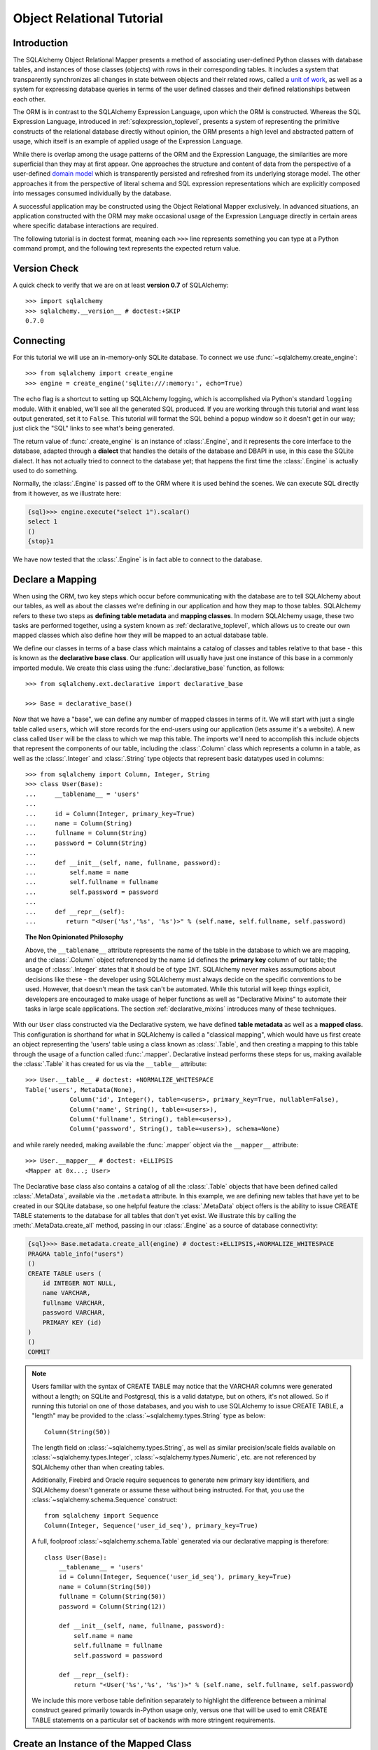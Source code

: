 .. _ormtutorial_toplevel:

==========================
Object Relational Tutorial
==========================

Introduction
============

The SQLAlchemy Object Relational Mapper presents a method of associating
user-defined Python classes with database tables, and instances of those
classes (objects) with rows in their corresponding tables. It includes a
system that transparently synchronizes all changes in state between objects
and their related rows, called a `unit of work
<http://martinfowler.com/eaaCatalog/unitOfWork.html>`_, as well as a system
for expressing database queries in terms of the user defined classes and their
defined relationships between each other.

The ORM is in contrast to the SQLAlchemy Expression Language, upon which the
ORM is constructed. Whereas the SQL Expression Language, introduced in
:ref:`sqlexpression_toplevel`, presents a system of representing the primitive
constructs of the relational database directly without opinion, the ORM
presents a high level and abstracted pattern of usage, which itself is an
example of applied usage of the Expression Language.

While there is overlap among the usage patterns of the ORM and the Expression
Language, the similarities are more superficial than they may at first appear.
One approaches the structure and content of data from the perspective of a
user-defined `domain model
<http://en.wikipedia.org/wiki/Domain_model>`_ which is transparently
persisted and refreshed from its underlying storage model. The other
approaches it from the perspective of literal schema and SQL expression
representations which are explicitly composed into messages consumed
individually by the database.

A successful application may be constructed using the Object Relational Mapper
exclusively. In advanced situations, an application constructed with the ORM
may make occasional usage of the Expression Language directly in certain areas
where specific database interactions are required.

The following tutorial is in doctest format, meaning each ``>>>`` line
represents something you can type at a Python command prompt, and the
following text represents the expected return value.

Version Check
=============

A quick check to verify that we are on at least **version 0.7** of SQLAlchemy::

    >>> import sqlalchemy
    >>> sqlalchemy.__version__ # doctest:+SKIP
    0.7.0

Connecting
==========

For this tutorial we will use an in-memory-only SQLite database. To connect we
use :func:`~sqlalchemy.create_engine`::

    >>> from sqlalchemy import create_engine
    >>> engine = create_engine('sqlite:///:memory:', echo=True)

The ``echo`` flag is a shortcut to setting up SQLAlchemy logging, which is
accomplished via Python's standard ``logging`` module. With it enabled, we'll
see all the generated SQL produced. If you are working through this tutorial
and want less output generated, set it to ``False``. This tutorial will format
the SQL behind a popup window so it doesn't get in our way; just click the
"SQL" links to see what's being generated.

The return value of :func:`.create_engine` is an instance of :class:`.Engine`, and it represents
the core interface to the database, adapted through a **dialect** that handles the details
of the database and DBAPI in use, in this case the SQLite dialect.   It has not
actually tried to connect to the database yet; that happens the first time the :class:`.Engine`
is actually used to do something.  

Normally, the :class:`.Engine` is passed off to the ORM where it is used behind the scenes.
We can execute SQL directly from it however, as we illustrate here:

.. sourcecode:: python+sql

    {sql}>>> engine.execute("select 1").scalar()
    select 1
    ()
    {stop}1

We have now tested that the :class:`.Engine` is in fact able to connect to the database.

Declare a Mapping
=================

When using the ORM, two key steps which occur before communicating with the
database are to tell SQLAlchemy about our tables, as well as about the classes
we're defining in our application and how they map to those tables. SQLAlchemy
refers to these two steps as **defining table metadata** and **mapping
classes**. In modern SQLAlchemy usage, these two tasks are performed together,
using a system known as :ref:`declarative_toplevel`, which allows us to create our own
mapped classes which also define how they will be mapped to an actual database
table.

We define our classes in terms of a base class which maintains a catalog of classes and
tables relative to that base - this is known as the **declarative base class**.  Our
application will usually have just one instance of this base in a commonly
imported module.   We create this class using the :func:`.declarative_base`
function, as follows::

    >>> from sqlalchemy.ext.declarative import declarative_base

    >>> Base = declarative_base()

Now that we have a "base", we can define any number of mapped classes in terms
of it.  We will start with just a single table called ``users``, which will store
records for the end-users using our application (lets assume it's a website).
A new class called ``User`` will be the class to which we map this table.  The 
imports we'll need to accomplish this include objects that represent the components
of our table, including the :class:`.Column` class which represents a column
in a table, as well as the :class:`.Integer` and :class:`.String` type objects that 
represent basic datatypes used in columns::

    >>> from sqlalchemy import Column, Integer, String
    >>> class User(Base):
    ...     __tablename__ = 'users'
    ...
    ...     id = Column(Integer, primary_key=True)
    ...     name = Column(String)
    ...     fullname = Column(String)
    ...     password = Column(String)
    ...
    ...     def __init__(self, name, fullname, password):
    ...         self.name = name
    ...         self.fullname = fullname
    ...         self.password = password
    ...
    ...     def __repr__(self):
    ...        return "<User('%s','%s', '%s')>" % (self.name, self.fullname, self.password)

.. topic:: The Non Opinionated Philosophy

    Above, the ``__tablename__`` attribute represents the name of the table in the
    database to which we are mapping, and the :class:`.Column` object referenced by the
    name ``id`` defines the **primary key** column of our table; the usage of :class:`.Integer`
    states that it should be of type ``INT``.   SQLAlchemy never makes
    assumptions about decisions like these - the developer using SQLAlchemy must
    always decide on the specific conventions to be used.   However, that doesn't mean the
    task can't be automated.  While this tutorial will keep things explicit, developers are
    encouraged to make usage of helper functions as well as "Declarative Mixins" to
    automate their tasks in large scale applications.  The section :ref:`declarative_mixins`
    introduces many of these techniques.

With our ``User`` class constructed via the Declarative system, we have defined **table metadata** as well as a
**mapped class**.   This configuration is shorthand for what in SQLAlchemy is 
called a "classical mapping",
which would have us first create an object representing the 'users' table using a class known as
:class:`.Table`, and then creating a mapping to this table through the usage of a function called
:func:`.mapper`.  Declarative instead performs these steps for us, making available the
:class:`.Table` it has created for us via the ``__table__`` attribute::

    >>> User.__table__ # doctest: +NORMALIZE_WHITESPACE
    Table('users', MetaData(None),
                Column('id', Integer(), table=<users>, primary_key=True, nullable=False), 
                Column('name', String(), table=<users>), 
                Column('fullname', String(), table=<users>), 
                Column('password', String(), table=<users>), schema=None)

and while rarely needed, making available the :func:`.mapper` object via the ``__mapper__`` attribute::

    >>> User.__mapper__ # doctest: +ELLIPSIS
    <Mapper at 0x...; User>

The Declarative base class also contains a catalog of all the :class:`.Table` objects
that have been defined called :class:`.MetaData`, available via the ``.metadata``
attribute.  In this example, we are defining
new tables that have yet to be created in our SQLite database, so one helpful feature
the :class:`.MetaData` object offers is the ability to issue CREATE TABLE statements
to the database for all tables that don't yet exist.   We illustrate this
by calling the :meth:`.MetaData.create_all` method, passing in our :class:`.Engine`
as a source of database connectivity:

.. sourcecode:: python+sql

    {sql}>>> Base.metadata.create_all(engine) # doctest:+ELLIPSIS,+NORMALIZE_WHITESPACE
    PRAGMA table_info("users")
    ()
    CREATE TABLE users (
        id INTEGER NOT NULL,
        name VARCHAR,
        fullname VARCHAR,
        password VARCHAR,
        PRIMARY KEY (id)
    )
    ()
    COMMIT

.. note:: Users familiar with the syntax of CREATE TABLE may notice that the
    VARCHAR columns were generated without a length; on SQLite and Postgresql,
    this is a valid datatype, but on others, it's not allowed. So if running
    this tutorial on one of those databases, and you wish to use SQLAlchemy to
    issue CREATE TABLE, a "length" may be provided to the :class:`~sqlalchemy.types.String` type as
    below::

        Column(String(50))

    The length field on :class:`~sqlalchemy.types.String`, as well as similar precision/scale fields
    available on :class:`~sqlalchemy.types.Integer`, :class:`~sqlalchemy.types.Numeric`, etc. are not referenced by
    SQLAlchemy other than when creating tables.

    Additionally, Firebird and Oracle require sequences to generate new
    primary key identifiers, and SQLAlchemy doesn't generate or assume these
    without being instructed. For that, you use the :class:`~sqlalchemy.schema.Sequence` construct::

        from sqlalchemy import Sequence
        Column(Integer, Sequence('user_id_seq'), primary_key=True)

    A full, foolproof :class:`~sqlalchemy.schema.Table` generated via our declarative 
    mapping is therefore::

        class User(Base):
            __tablename__ = 'users'
            id = Column(Integer, Sequence('user_id_seq'), primary_key=True)
            name = Column(String(50))
            fullname = Column(String(50))
            password = Column(String(12))

            def __init__(self, name, fullname, password):
                self.name = name
                self.fullname = fullname
                self.password = password

            def __repr__(self):
                return "<User('%s','%s', '%s')>" % (self.name, self.fullname, self.password)

    We include this more verbose table definition separately
    to highlight the difference between a minimal construct geared primarily
    towards in-Python usage only, versus one that will be used to emit CREATE
    TABLE statements on a particular set of backends with more stringent
    requirements.

Create an Instance of the Mapped Class
======================================

With our fully specified ``User`` class and associated table metadata,
let's now create and inspect a ``User`` object::

    >>> ed_user = User('ed', 'Ed Jones', 'edspassword')
    >>> ed_user.name
    'ed'
    >>> ed_user.password
    'edspassword'
    >>> str(ed_user.id)
    'None'

The ``id`` attribute, which while not defined by our ``__init__()`` method,
exists with a value of ``None`` on our ``User`` instance due to the ``id`` 
column we declared in our mapping.  By
default, the ORM creates class attributes for all columns present
in the table being mapped.   These class attributes exist as
`Python descriptors <http://docs.python.org/howto/descriptor.html>`_, and 
define **instrumentation** for the mapped class. The
functionality of this instrumentation is very rich and includes the ability to
track modifications and automatically load new data from the database when
needed.

Since we have not yet told SQLAlchemy to persist ``Ed Jones`` within the
database, its id is ``None``. When we persist the object later, this attribute
will be populated with a newly generated value.

Creating a Session
==================

We're now ready to start talking to the database. The ORM's "handle" to the
database is the :class:`~sqlalchemy.orm.session.Session`. When we first set up
the application, at the same level as our :func:`~sqlalchemy.create_engine`
statement, we define a :class:`~sqlalchemy.orm.session.Session` class which
will serve as a factory for new :class:`~sqlalchemy.orm.session.Session`
objects::

    >>> from sqlalchemy.orm import sessionmaker
    >>> Session = sessionmaker(bind=engine)

In the case where your application does not yet have an
:class:`~sqlalchemy.engine.base.Engine` when you define your module-level
objects, just set it up like this::

    >>> Session = sessionmaker()

Later, when you create your engine with :func:`~sqlalchemy.create_engine`,
connect it to the :class:`~sqlalchemy.orm.session.Session` using
:meth:`~.sessionmaker.configure`::

    >>> Session.configure(bind=engine)  # once engine is available

This custom-made :class:`~sqlalchemy.orm.session.Session` class will create
new :class:`~sqlalchemy.orm.session.Session` objects which are bound to our
database. Other transactional characteristics may be defined when calling
:func:`~.sessionmaker` as well; these are described in a later
chapter. Then, whenever you need to have a conversation with the database, you
instantiate a :class:`~sqlalchemy.orm.session.Session`::

    >>> session = Session()

The above :class:`~sqlalchemy.orm.session.Session` is associated with our
SQLite-enabled :class:`.Engine`, but it hasn't opened any connections yet. When it's first
used, it retrieves a connection from a pool of connections maintained by the
:class:`.Engine`, and holds onto it until we commit all changes and/or close the
session object.

Adding new Objects
==================

To persist our ``User`` object, we :meth:`~.Session.add` it to our :class:`~sqlalchemy.orm.session.Session`::

    >>> ed_user = User('ed', 'Ed Jones', 'edspassword')
    >>> session.add(ed_user)

At this point, we say that the instance is *pending*; no SQL has yet been issued
and the object is not yet represented by a row in the database.  The
:class:`~sqlalchemy.orm.session.Session` will issue the SQL to persist ``Ed
Jones`` as soon as is needed, using a process known as a **flush**. If we
query the database for ``Ed Jones``, all pending information will first be
flushed, and the query is issued immediately thereafter.

For example, below we create a new :class:`~sqlalchemy.orm.query.Query` object
which loads instances of ``User``. We "filter by" the ``name`` attribute of
``ed``, and indicate that we'd like only the first result in the full list of
rows. A ``User`` instance is returned which is equivalent to that which we've
added:

.. sourcecode:: python+sql

    {sql}>>> our_user = session.query(User).filter_by(name='ed').first() # doctest:+ELLIPSIS,+NORMALIZE_WHITESPACE
    BEGIN (implicit)
    INSERT INTO users (name, fullname, password) VALUES (?, ?, ?)
    ('ed', 'Ed Jones', 'edspassword')
    SELECT users.id AS users_id, users.name AS users_name, users.fullname AS users_fullname, users.password AS users_password
    FROM users
    WHERE users.name = ?
     LIMIT ? OFFSET ?
    ('ed', 1, 0)
    {stop}>>> our_user
    <User('ed','Ed Jones', 'edspassword')>

In fact, the :class:`~sqlalchemy.orm.session.Session` has identified that the
row returned is the **same** row as one already represented within its
internal map of objects, so we actually got back the identical instance as
that which we just added::

    >>> ed_user is our_user
    True

The ORM concept at work here is known as an **identity map** and ensures that
all operations upon a particular row within a
:class:`~sqlalchemy.orm.session.Session` operate upon the same set of data.
Once an object with a particular primary key is present in the
:class:`~sqlalchemy.orm.session.Session`, all SQL queries on that
:class:`~sqlalchemy.orm.session.Session` will always return the same Python
object for that particular primary key; it also will raise an error if an
attempt is made to place a second, already-persisted object with the same
primary key within the session.

We can add more ``User`` objects at once using
:func:`~sqlalchemy.orm.session.Session.add_all`:

.. sourcecode:: python+sql

    >>> session.add_all([
    ...     User('wendy', 'Wendy Williams', 'foobar'),
    ...     User('mary', 'Mary Contrary', 'xxg527'),
    ...     User('fred', 'Fred Flinstone', 'blah')])

Also, Ed has already decided his password isn't too secure, so lets change it:

.. sourcecode:: python+sql

    >>> ed_user.password = 'f8s7ccs'

The :class:`~sqlalchemy.orm.session.Session` is paying attention.  It knows, for example, that ``Ed Jones`` has been modified:

.. sourcecode:: python+sql

    >>> session.dirty
    IdentitySet([<User('ed','Ed Jones', 'f8s7ccs')>])

and that three new ``User`` objects are pending:

.. sourcecode:: python+sql

    >>> session.new  # doctest: +SKIP
    IdentitySet([<User('wendy','Wendy Williams', 'foobar')>,
    <User('mary','Mary Contrary', 'xxg527')>,
    <User('fred','Fred Flinstone', 'blah')>])

We tell the :class:`~sqlalchemy.orm.session.Session` that we'd like to issue
all remaining changes to the database and commit the transaction, which has
been in progress throughout. We do this via :meth:`~.Session.commit`:

.. sourcecode:: python+sql

    {sql}>>> session.commit()
    UPDATE users SET password=? WHERE users.id = ?
    ('f8s7ccs', 1)
    INSERT INTO users (name, fullname, password) VALUES (?, ?, ?)
    ('wendy', 'Wendy Williams', 'foobar')
    INSERT INTO users (name, fullname, password) VALUES (?, ?, ?)
    ('mary', 'Mary Contrary', 'xxg527')
    INSERT INTO users (name, fullname, password) VALUES (?, ?, ?)
    ('fred', 'Fred Flinstone', 'blah')
    COMMIT

:meth:`~.Session.commit` flushes whatever remaining changes remain to the
database, and commits the transaction. The connection resources referenced by
the session are now returned to the connection pool. Subsequent operations
with this session will occur in a **new** transaction, which will again
re-acquire connection resources when first needed.

If we look at Ed's ``id`` attribute, which earlier was ``None``, it now has a value:

.. sourcecode:: python+sql

    {sql}>>> ed_user.id # doctest: +NORMALIZE_WHITESPACE
    BEGIN (implicit)
    SELECT users.id AS users_id, users.name AS users_name, users.fullname AS users_fullname, users.password AS users_password
    FROM users
    WHERE users.id = ?
    (1,)
    {stop}1

After the :class:`~sqlalchemy.orm.session.Session` inserts new rows in the
database, all newly generated identifiers and database-generated defaults
become available on the instance, either immediately or via
load-on-first-access. In this case, the entire row was re-loaded on access
because a new transaction was begun after we issued :meth:`~.Session.commit`. SQLAlchemy
by default refreshes data from a previous transaction the first time it's
accessed within a new transaction, so that the most recent state is available.
The level of reloading is configurable as is described in the chapter on
Sessions.

Rolling Back
============
Since the :class:`~sqlalchemy.orm.session.Session` works within a transaction,
we can roll back changes made too. Let's make two changes that we'll revert;
``ed_user``'s user name gets set to ``Edwardo``:

.. sourcecode:: python+sql

    >>> ed_user.name = 'Edwardo'

and we'll add another erroneous user, ``fake_user``:

.. sourcecode:: python+sql

    >>> fake_user = User('fakeuser', 'Invalid', '12345')
    >>> session.add(fake_user)

Querying the session, we can see that they're flushed into the current transaction:

.. sourcecode:: python+sql

    {sql}>>> session.query(User).filter(User.name.in_(['Edwardo', 'fakeuser'])).all() #doctest: +NORMALIZE_WHITESPACE
    UPDATE users SET name=? WHERE users.id = ?
    ('Edwardo', 1)
    INSERT INTO users (name, fullname, password) VALUES (?, ?, ?)
    ('fakeuser', 'Invalid', '12345')
    SELECT users.id AS users_id, users.name AS users_name, users.fullname AS users_fullname, users.password AS users_password
    FROM users
    WHERE users.name IN (?, ?)
    ('Edwardo', 'fakeuser')
    {stop}[<User('Edwardo','Ed Jones', 'f8s7ccs')>, <User('fakeuser','Invalid', '12345')>]

Rolling back, we can see that ``ed_user``'s name is back to ``ed``, and ``fake_user`` has been kicked out of the session:

.. sourcecode:: python+sql

    {sql}>>> session.rollback()
    ROLLBACK
    {stop}

    {sql}>>> ed_user.name #doctest: +NORMALIZE_WHITESPACE
    BEGIN (implicit)
    SELECT users.id AS users_id, users.name AS users_name, users.fullname AS users_fullname, users.password AS users_password
    FROM users
    WHERE users.id = ?
    (1,)
    {stop}u'ed'
    >>> fake_user in session
    False

issuing a SELECT illustrates the changes made to the database:

.. sourcecode:: python+sql

    {sql}>>> session.query(User).filter(User.name.in_(['ed', 'fakeuser'])).all() #doctest: +NORMALIZE_WHITESPACE
    SELECT users.id AS users_id, users.name AS users_name, users.fullname AS users_fullname, users.password AS users_password
    FROM users
    WHERE users.name IN (?, ?)
    ('ed', 'fakeuser')
    {stop}[<User('ed','Ed Jones', 'f8s7ccs')>]

.. _ormtutorial_querying:

Querying
========

A :class:`~sqlalchemy.orm.query.Query` is created using the
:class:`~sqlalchemy.orm.session.Session.query()` function on
:class:`~sqlalchemy.orm.session.Session`. This function takes a variable
number of arguments, which can be any combination of classes and
class-instrumented descriptors. Below, we indicate a
:class:`~sqlalchemy.orm.query.Query` which loads ``User`` instances. When
evaluated in an iterative context, the list of ``User`` objects present is
returned:

.. sourcecode:: python+sql

    {sql}>>> for instance in session.query(User).order_by(User.id): # doctest: +NORMALIZE_WHITESPACE
    ...     print instance.name, instance.fullname
    SELECT users.id AS users_id, users.name AS users_name,
    users.fullname AS users_fullname, users.password AS users_password
    FROM users ORDER BY users.id
    ()
    {stop}ed Ed Jones
    wendy Wendy Williams
    mary Mary Contrary
    fred Fred Flinstone

The :class:`~sqlalchemy.orm.query.Query` also accepts ORM-instrumented
descriptors as arguments. Any time multiple class entities or column-based
entities are expressed as arguments to the
:class:`~sqlalchemy.orm.session.Session.query()` function, the return result
is expressed as tuples:

.. sourcecode:: python+sql

    {sql}>>> for name, fullname in session.query(User.name, User.fullname): # doctest: +NORMALIZE_WHITESPACE
    ...     print name, fullname
    SELECT users.name AS users_name, users.fullname AS users_fullname
    FROM users
    ()
    {stop}ed Ed Jones
    wendy Wendy Williams
    mary Mary Contrary
    fred Fred Flinstone

The tuples returned by :class:`~sqlalchemy.orm.query.Query` are *named*
tuples, and can be treated much like an ordinary Python object. The names are
the same as the attribute's name for an attribute, and the class name for a
class:

.. sourcecode:: python+sql

    {sql}>>> for row in session.query(User, User.name).all(): #doctest: +NORMALIZE_WHITESPACE
    ...    print row.User, row.name
    SELECT users.id AS users_id, users.name AS users_name, users.fullname AS users_fullname, users.password AS users_password
    FROM users
    ()
    {stop}<User('ed','Ed Jones', 'f8s7ccs')> ed
    <User('wendy','Wendy Williams', 'foobar')> wendy
    <User('mary','Mary Contrary', 'xxg527')> mary
    <User('fred','Fred Flinstone', 'blah')> fred

You can control the names using the :meth:`~._CompareMixin.label` construct for
scalar attributes and :class:`~.orm.aliased` for class constructs:

.. sourcecode:: python+sql

    >>> from sqlalchemy.orm import aliased
    >>> user_alias = aliased(User, name='user_alias')
    {sql}>>> for row in session.query(user_alias, user_alias.name.label('name_label')).all(): #doctest: +NORMALIZE_WHITESPACE
    ...    print row.user_alias, row.name_label
    SELECT user_alias.id AS user_alias_id, 
            user_alias.name AS user_alias_name, 
            user_alias.fullname AS user_alias_fullname, 
            user_alias.password AS user_alias_password, 
            user_alias.name AS name_label
    FROM users AS user_alias
    (){stop}
    <User('ed','Ed Jones', 'f8s7ccs')> ed
    <User('wendy','Wendy Williams', 'foobar')> wendy
    <User('mary','Mary Contrary', 'xxg527')> mary
    <User('fred','Fred Flinstone', 'blah')> fred

Basic operations with :class:`~sqlalchemy.orm.query.Query` include issuing
LIMIT and OFFSET, most conveniently using Python array slices and typically in
conjunction with ORDER BY:

.. sourcecode:: python+sql

    {sql}>>> for u in session.query(User).order_by(User.id)[1:3]: #doctest: +NORMALIZE_WHITESPACE
    ...    print u
    SELECT users.id AS users_id, users.name AS users_name, users.fullname AS users_fullname, users.password AS users_password
    FROM users ORDER BY users.id
    LIMIT ? OFFSET ?
    (2, 1){stop}
    <User('wendy','Wendy Williams', 'foobar')>
    <User('mary','Mary Contrary', 'xxg527')>

and filtering results, which is accomplished either with
:func:`~sqlalchemy.orm.query.Query.filter_by`, which uses keyword arguments:

.. sourcecode:: python+sql

    {sql}>>> for name, in session.query(User.name).filter_by(fullname='Ed Jones'): # doctest: +NORMALIZE_WHITESPACE
    ...    print name
    SELECT users.name AS users_name FROM users
    WHERE users.fullname = ?
    ('Ed Jones',)
    {stop}ed

...or :func:`~sqlalchemy.orm.query.Query.filter`, which uses more flexible SQL
expression language constructs. These allow you to use regular Python
operators with the class-level attributes on your mapped class:

.. sourcecode:: python+sql

    {sql}>>> for name, in session.query(User.name).filter(User.fullname=='Ed Jones'): # doctest: +NORMALIZE_WHITESPACE
    ...    print name
    SELECT users.name AS users_name FROM users
    WHERE users.fullname = ?
    ('Ed Jones',)
    {stop}ed

The :class:`~sqlalchemy.orm.query.Query` object is fully *generative*, meaning
that most method calls return a new :class:`~sqlalchemy.orm.query.Query`
object upon which further criteria may be added. For example, to query for
users named "ed" with a full name of "Ed Jones", you can call
:func:`~sqlalchemy.orm.query.Query.filter` twice, which joins criteria using
``AND``:

.. sourcecode:: python+sql

    {sql}>>> for user in session.query(User).filter(User.name=='ed').filter(User.fullname=='Ed Jones'): # doctest: +NORMALIZE_WHITESPACE
    ...    print user
    SELECT users.id AS users_id, users.name AS users_name, users.fullname AS users_fullname, users.password AS users_password
    FROM users
    WHERE users.name = ? AND users.fullname = ?
    ('ed', 'Ed Jones')
    {stop}<User('ed','Ed Jones', 'f8s7ccs')>


Common Filter Operators
-----------------------

Here's a rundown of some of the most common operators used in :func:`~sqlalchemy.orm.query.Query.filter`:

* equals::

    query.filter(User.name == 'ed')

* not equals::

    query.filter(User.name != 'ed')

* LIKE::

    query.filter(User.name.like('%ed%'))

* IN::

    query.filter(User.name.in_(['ed', 'wendy', 'jack']))

    # works with query objects too:

    query.filter(User.name.in_(session.query(User.name).filter(User.name.like('%ed%'))))

* NOT IN::

    query.filter(~User.name.in_(['ed', 'wendy', 'jack']))

* IS NULL::

    filter(User.name == None)

* IS NOT NULL::

    filter(User.name != None)

* AND::

    from sqlalchemy import and_
    filter(and_(User.name == 'ed', User.fullname == 'Ed Jones'))

    # or call filter()/filter_by() multiple times
    filter(User.name == 'ed').filter(User.fullname == 'Ed Jones')

* OR::

    from sqlalchemy import or_
    filter(or_(User.name == 'ed', User.name == 'wendy'))

* match::

    query.filter(User.name.match('wendy'))

 The contents of the match parameter are database backend specific.

Returning Lists and Scalars
---------------------------

The :meth:`~sqlalchemy.orm.query.Query.all()`,
:meth:`~sqlalchemy.orm.query.Query.one()`, and
:meth:`~sqlalchemy.orm.query.Query.first()` methods of
:class:`~sqlalchemy.orm.query.Query` immediately issue SQL and return a
non-iterator value. :meth:`~sqlalchemy.orm.query.Query.all()` returns a list:

.. sourcecode:: python+sql

    >>> query = session.query(User).filter(User.name.like('%ed')).order_by(User.id)
    {sql}>>> query.all() #doctest: +NORMALIZE_WHITESPACE
    SELECT users.id AS users_id, users.name AS users_name, users.fullname AS users_fullname, users.password AS users_password
    FROM users
    WHERE users.name LIKE ? ORDER BY users.id
    ('%ed',)
    {stop}[<User('ed','Ed Jones', 'f8s7ccs')>, <User('fred','Fred Flinstone', 'blah')>]

:meth:`~sqlalchemy.orm.query.Query.first()` applies a limit of one and returns
the first result as a scalar:

.. sourcecode:: python+sql

    {sql}>>> query.first() #doctest: +NORMALIZE_WHITESPACE
    SELECT users.id AS users_id, users.name AS users_name, users.fullname AS users_fullname, users.password AS users_password
    FROM users
    WHERE users.name LIKE ? ORDER BY users.id
     LIMIT ? OFFSET ?
    ('%ed', 1, 0)
    {stop}<User('ed','Ed Jones', 'f8s7ccs')>

:meth:`~sqlalchemy.orm.query.Query.one()`, fully fetches all rows, and if not
exactly one object identity or composite row is present in the result, raises
an error:

.. sourcecode:: python+sql

    {sql}>>> from sqlalchemy.orm.exc import MultipleResultsFound
    >>> try: #doctest: +NORMALIZE_WHITESPACE
    ...     user = query.one()
    ... except MultipleResultsFound, e:
    ...     print e
    SELECT users.id AS users_id, users.name AS users_name, users.fullname AS users_fullname, users.password AS users_password
    FROM users
    WHERE users.name LIKE ? ORDER BY users.id
    ('%ed',)
    {stop}Multiple rows were found for one()

.. sourcecode:: python+sql

    {sql}>>> from sqlalchemy.orm.exc import NoResultFound
    >>> try: #doctest: +NORMALIZE_WHITESPACE
    ...     user = query.filter(User.id == 99).one()
    ... except NoResultFound, e:
    ...     print e
    SELECT users.id AS users_id, users.name AS users_name, users.fullname AS users_fullname, users.password AS users_password
    FROM users
    WHERE users.name LIKE ? AND users.id = ? ORDER BY users.id
    ('%ed', 99)
    {stop}No row was found for one()

Using Literal SQL
-----------------

Literal strings can be used flexibly with
:class:`~sqlalchemy.orm.query.Query`. Most methods accept strings in addition
to SQLAlchemy clause constructs. For example,
:meth:`~sqlalchemy.orm.query.Query.filter()` and
:meth:`~sqlalchemy.orm.query.Query.order_by()`:

.. sourcecode:: python+sql

    {sql}>>> for user in session.query(User).filter("id<224").order_by("id").all(): #doctest: +NORMALIZE_WHITESPACE
    ...     print user.name
    SELECT users.id AS users_id, users.name AS users_name, users.fullname AS users_fullname, users.password AS users_password
    FROM users
    WHERE id<224 ORDER BY id
    ()
    {stop}ed
    wendy
    mary
    fred

Bind parameters can be specified with string-based SQL, using a colon. To
specify the values, use the :meth:`~sqlalchemy.orm.query.Query.params()`
method:

.. sourcecode:: python+sql

    {sql}>>> session.query(User).filter("id<:value and name=:name").\
    ...     params(value=224, name='fred').order_by(User.id).one() # doctest: +NORMALIZE_WHITESPACE
    SELECT users.id AS users_id, users.name AS users_name, users.fullname AS users_fullname, users.password AS users_password
    FROM users
    WHERE id<? and name=? ORDER BY users.id
    (224, 'fred')
    {stop}<User('fred','Fred Flinstone', 'blah')>

To use an entirely string-based statement, using
:meth:`~sqlalchemy.orm.query.Query.from_statement()`; just ensure that the
columns clause of the statement contains the column names normally used by the
mapper (below illustrated using an asterisk):

.. sourcecode:: python+sql

    {sql}>>> session.query(User).from_statement(
    ...                     "SELECT * FROM users where name=:name").\
    ...                     params(name='ed').all()
    SELECT * FROM users where name=?
    ('ed',)
    {stop}[<User('ed','Ed Jones', 'f8s7ccs')>]

You can use :meth:`~sqlalchemy.orm.query.Query.from_statement()` to go
completely "raw", using string names to identify desired columns:

.. sourcecode:: python+sql

    {sql}>>> session.query("id", "name", "thenumber12").\
    ...         from_statement("SELECT id, name, 12 as "
    ...                 "thenumber12 FROM users where name=:name").\
    ...                 params(name='ed').all()
    SELECT id, name, 12 as thenumber12 FROM users where name=?
    ('ed',)
    {stop}[(1, u'ed', 12)]

Counting
--------

:class:`~sqlalchemy.orm.query.Query` includes a convenience method for
counting called :meth:`~sqlalchemy.orm.query.Query.count()`:

.. sourcecode:: python+sql

    {sql}>>> session.query(User).filter(User.name.like('%ed')).count() #doctest: +NORMALIZE_WHITESPACE
    SELECT count(*) AS count_1 
    FROM (SELECT users.id AS users_id, 
                    users.name AS users_name, 
                    users.fullname AS users_fullname, 
                    users.password AS users_password 
    FROM users 
    WHERE users.name LIKE ?) AS anon_1
    ('%ed',)
    {stop}2

The :meth:`~.Query.count()` method is used to determine
how many rows the SQL statement would return.   Looking
at the generated SQL above, SQLAlchemy always places whatever it is we are 
querying into a subquery, then counts the rows from that.   In some cases
this can be reduced to a simpler ``SELECT count(*) FROM table``, however
modern versions of SQLAlchemy don't try to guess when this is appropriate,
as the exact SQL can be emitted using more explicit means.

For situations where the "thing to be counted" needs
to be indicated specifically, we can specify the "count" function 
directly using the expression ``func.count()``, available from the
:attr:`~sqlalchemy.sql.expression.func` construct.  Below we
use it to return the count of each distinct user name:

.. sourcecode:: python+sql

    >>> from sqlalchemy import func
    {sql}>>> session.query(func.count(User.name), User.name).group_by(User.name).all()  #doctest: +NORMALIZE_WHITESPACE
    SELECT count(users.name) AS count_1, users.name AS users_name
    FROM users GROUP BY users.name
    ()
    {stop}[(1, u'ed'), (1, u'fred'), (1, u'mary'), (1, u'wendy')]

To achieve our simple ``SELECT count(*) FROM table``, we can apply it as:

.. sourcecode:: python+sql

    {sql}>>> session.query(func.count('*')).select_from(User).scalar()
    SELECT count(?) AS count_1 
    FROM users
    ('*',)
    {stop}4

The usage of :meth:`~.Query.select_from` can be removed if we express the count in terms
of the ``User`` primary key directly:

.. sourcecode:: python+sql

    {sql}>>> session.query(func.count(User.id)).scalar() #doctest: +NORMALIZE_WHITESPACE
    SELECT count(users.id) AS count_1
    FROM users
    ()
    {stop}4

Building a Relationship
=======================

Now let's consider a second table to be dealt with. Users in our system also
can store any number of email addresses associated with their username. This
implies a basic one to many association from the ``users_table`` to a new
table which stores email addresses, which we will call ``addresses``. Using
declarative, we define this table along with its mapped class, ``Address``:

.. sourcecode:: python+sql

    >>> from sqlalchemy import ForeignKey
    >>> from sqlalchemy.orm import relationship, backref
    >>> class Address(Base):
    ...     __tablename__ = 'addresses'
    ...     id = Column(Integer, primary_key=True)
    ...     email_address = Column(String, nullable=False)
    ...     user_id = Column(Integer, ForeignKey('users.id'))
    ...
    ...     user = relationship(User, backref=backref('addresses', order_by=id))
    ...
    ...     def __init__(self, email_address):
    ...         self.email_address = email_address
    ...
    ...     def __repr__(self):
    ...         return "<Address('%s')>" % self.email_address

The above class introduces a **foreign key** constraint which references the
``users`` table. This defines for SQLAlchemy the relationship between the two
tables at the database level. The relationship between the ``User`` and
``Address`` classes is defined separately using the
:func:`~sqlalchemy.orm.relationship()` function, which defines an attribute
``user`` to be placed on the ``Address`` class, as well as an ``addresses``
collection to be placed on the ``User`` class. Such a relationship is known as
a **bidirectional** relationship. Because of the placement of the foreign key,
from ``Address`` to ``User`` it is **many to one**, and from ``User`` to
``Address`` it is **one to many**. SQLAlchemy is automatically aware of
many-to-one/one-to-many based on foreign keys.

.. note:: The :func:`~sqlalchemy.orm.relationship()` function has historically
    been known as :func:`~sqlalchemy.orm.relation()` in the 0.5 series of
    SQLAlchemy and earlier.

The :func:`~sqlalchemy.orm.relationship()` function is extremely flexible, and
could just have easily been defined on the ``User`` class:

.. sourcecode:: python+sql

    class User(Base):
        # ....
        addresses = relationship(Address, order_by=Address.id, backref="user")

We are also free to not define a backref, and to define the
:func:`~sqlalchemy.orm.relationship()` only on one class and not the other. It
is also possible to define two separate :func:`~sqlalchemy.orm.relationship()`
constructs for either direction, which is generally safe for many-to-one and
one-to-many relationships, but not for many-to-many relationships.

When using the :mod:`~.sqlalchemy.ext.declarative` extension,
:func:`~sqlalchemy.orm.relationship()` gives us the option to use strings for
most arguments that concern the target class, in the case that the target
class has not yet been defined. This **only** works in conjunction with
:mod:`~.sqlalchemy.ext.declarative`:

.. sourcecode:: python+sql

    class User(Base):
        ....
        addresses = relationship("Address", order_by="Address.id", backref="user")

When :mod:`~.sqlalchemy.ext.declarative` is not in use, you typically define your
:func:`~sqlalchemy.orm.mapper()` well after the target classes and
:class:`~sqlalchemy.schema.Table` objects have been defined, so string
expressions are not needed.

We'll need to create the ``addresses`` table in the database, so we will issue
another CREATE from our metadata, which will skip over tables which have
already been created:

.. sourcecode:: python+sql

    {sql}>>> Base.metadata.create_all(engine) # doctest: +NORMALIZE_WHITESPACE
    PRAGMA table_info("users")
    ()
    PRAGMA table_info("addresses")
    ()
    CREATE TABLE addresses (
        id INTEGER NOT NULL,
        email_address VARCHAR NOT NULL,
        user_id INTEGER,
        PRIMARY KEY (id),
         FOREIGN KEY(user_id) REFERENCES users (id)
    )
    ()
    COMMIT

One extra step here is to make the ORM aware that the mapping for ``User``
has changed.  This is normally not necessary, except that we've already worked with 
instances of ``User`` - so here we call :func:`.configure_mappers` so that the 
``User.addresses`` attribute can be established::

    >>> from sqlalchemy.orm import configure_mappers
    >>> configure_mappers()

Working with Related Objects
=============================

Now when we create a ``User``, a blank ``addresses`` collection will be
present. Various collection types, such as sets and dictionaries, are possible
here (see :ref:`custom_collections` for details), but by
default, the collection is a Python list.

.. sourcecode:: python+sql

    >>> jack = User('jack', 'Jack Bean', 'gjffdd')
    >>> jack.addresses
    []

We are free to add ``Address`` objects on our ``User`` object. In this case we
just assign a full list directly:

.. sourcecode:: python+sql

    >>> jack.addresses = [Address(email_address='jack@google.com'), Address(email_address='j25@yahoo.com')]

When using a bidirectional relationship, elements added in one direction
automatically become visible in the other direction. This is the basic
behavior of the **backref** keyword, which maintains the relationship purely
in memory, without using any SQL:

.. sourcecode:: python+sql

    >>> jack.addresses[1]
    <Address('j25@yahoo.com')>

    >>> jack.addresses[1].user
    <User('jack','Jack Bean', 'gjffdd')>

Let's add and commit ``Jack Bean`` to the database. ``jack`` as well as the
two ``Address`` members in his ``addresses`` collection are both added to the
session at once, using a process known as **cascading**:

.. sourcecode:: python+sql

    >>> session.add(jack)
    {sql}>>> session.commit()
    INSERT INTO users (name, fullname, password) VALUES (?, ?, ?)
    ('jack', 'Jack Bean', 'gjffdd')
    INSERT INTO addresses (email_address, user_id) VALUES (?, ?)
    ('jack@google.com', 5)
    INSERT INTO addresses (email_address, user_id) VALUES (?, ?)
    ('j25@yahoo.com', 5)
    COMMIT

Querying for Jack, we get just Jack back.  No SQL is yet issued for Jack's addresses:

.. sourcecode:: python+sql

    {sql}>>> jack = session.query(User).\
    ... filter_by(name='jack').one() #doctest: +NORMALIZE_WHITESPACE
    BEGIN (implicit)
    SELECT users.id AS users_id, users.name AS users_name, 
    users.fullname AS users_fullname, users.password AS users_password
    FROM users
    WHERE users.name = ?
    ('jack',)

    {stop}>>> jack
    <User('jack','Jack Bean', 'gjffdd')>

Let's look at the ``addresses`` collection.  Watch the SQL:

.. sourcecode:: python+sql

    {sql}>>> jack.addresses #doctest: +NORMALIZE_WHITESPACE
    SELECT addresses.id AS addresses_id, addresses.email_address AS 
    addresses_email_address, addresses.user_id AS addresses_user_id
    FROM addresses
    WHERE ? = addresses.user_id ORDER BY addresses.id
    (5,)
    {stop}[<Address('jack@google.com')>, <Address('j25@yahoo.com')>]

When we accessed the ``addresses`` collection, SQL was suddenly issued. This
is an example of a **lazy loading relationship**. The ``addresses`` collection
is now loaded and behaves just like an ordinary list.

If you want to reduce the number of queries (dramatically, in many cases), we
can apply an **eager load** to the query operation, using the
:func:`~sqlalchemy.orm.joinedload` function. This function is a **query
option** that gives additional instructions to the query on how we would like
it to load, in this case we'd like to indicate that we'd like ``addresses`` to
load "eagerly". SQLAlchemy then constructs an outer join between the ``users``
and ``addresses`` tables, and loads them at once, populating the ``addresses``
collection on each ``User`` object if it's not already populated:

.. sourcecode:: python+sql

    >>> from sqlalchemy.orm import joinedload

    {sql}>>> jack = session.query(User).\
    ...                        options(joinedload('addresses')).\
    ...                        filter_by(name='jack').one() #doctest: +NORMALIZE_WHITESPACE
    SELECT users.id AS users_id, users.name AS users_name, users.fullname AS users_fullname,
    users.password AS users_password, addresses_1.id AS addresses_1_id, addresses_1.email_address
    AS addresses_1_email_address, addresses_1.user_id AS addresses_1_user_id
    FROM users LEFT OUTER JOIN addresses AS addresses_1 ON users.id = addresses_1.user_id
    WHERE users.name = ? ORDER BY addresses_1.id
    ('jack',)

    {stop}>>> jack
    <User('jack','Jack Bean', 'gjffdd')>

    >>> jack.addresses
    [<Address('jack@google.com')>, <Address('j25@yahoo.com')>]

See :ref:`loading_toplevel` for information on
:func:`~sqlalchemy.orm.joinedload` and its new brother,
:func:`~sqlalchemy.orm.subqueryload`. We'll also see another way to "eagerly"
load in the next section.

.. note:: The join created by :func:`.joinedload` is anonymously aliased such that
   it **does not affect the query results**.   An :meth:`.Query.order_by`
   or :meth:`.Query.filter` call **cannot** reference these aliased
   tables - so-called "user space" joins are constructed using 
   :meth:`.Query.join`.   The rationale for this is that :func:`.joinedload` is only
   applied in order to affect how related objects or collections are loaded
   as an optimizing detail - it can be added or removed with no impact
   on actual results.   See the section :ref:`zen_of_eager_loading` for 
   a detailed description of how this is used, including how to use a single 
   explicit JOIN for filtering/ordering and eager loading simultaneously.

.. _ormtutorial_joins:

Querying with Joins
====================

While :func:`~sqlalchemy.orm.joinedload` created an anonymous, non-accessible JOIN 
specifically to
populate a collection, we can also work explicitly with joins in many ways.
For example, to construct a simple inner join between ``User`` and
``Address``, we can just :meth:`~sqlalchemy.orm.query.Query.filter()` their
related columns together. Below we load the ``User`` and ``Address`` entities
at once using this method:

.. sourcecode:: python+sql

    {sql}>>> for u, a in session.query(User, Address).filter(User.id==Address.user_id).\
    ...         filter(Address.email_address=='jack@google.com').all():   # doctest: +NORMALIZE_WHITESPACE
    ...     print u, a
    SELECT users.id AS users_id, users.name AS users_name, users.fullname AS users_fullname,
    users.password AS users_password, addresses.id AS addresses_id,
    addresses.email_address AS addresses_email_address, addresses.user_id AS addresses_user_id
    FROM users, addresses
    WHERE users.id = addresses.user_id AND addresses.email_address = ?
    ('jack@google.com',)
    {stop}<User('jack','Jack Bean', 'gjffdd')> <Address('jack@google.com')>

Or we can make a real JOIN construct; the most common way is to use
:meth:`~sqlalchemy.orm.query.Query.join`:

.. sourcecode:: python+sql

    {sql}>>> session.query(User).join(Address).\
    ...         filter(Address.email_address=='jack@google.com').all() #doctest: +NORMALIZE_WHITESPACE
    SELECT users.id AS users_id, users.name AS users_name, users.fullname AS users_fullname, users.password AS users_password
    FROM users JOIN addresses ON users.id = addresses.user_id
    WHERE addresses.email_address = ?
    ('jack@google.com',)
    {stop}[<User('jack','Jack Bean', 'gjffdd')>]

:meth:`~sqlalchemy.orm.query.Query.join` knows how to join between ``User``
and ``Address`` because there's only one foreign key between them. If there
were no foreign keys, or several, :meth:`~sqlalchemy.orm.query.Query.join`
works better when one of the following forms are used::

    query.join(Address, User.id==Address.user_id)    # explicit condition
    query.join(User.addresses)                       # specify relationship from left to right
    query.join(Address, User.addresses)              # same, with explicit target
    query.join('addresses')                          # same, using a string

As you would expect, the same idea is used for "outer" joins, using the 
:meth:`~.Query.outerjoin` function::

    query.outerjoin(User.addresses)   # LEFT OUTER JOIN

The reference documentation for :meth:`~.Query.join` contains detailed information
and examples of the calling styles accepted.

Using join() to Eagerly Load Collections/Attributes
-------------------------------------------------------

The "eager loading" capabilities of the :func:`~sqlalchemy.orm.joinedload`
function and the join-construction capabilities of
:meth:`~sqlalchemy.orm.query.Query.join()` or an equivalent can be combined
together using the :func:`~sqlalchemy.orm.contains_eager` option. This is
typically used for a query that is already joining to some related entity
(more often than not via many-to-one), and you'd like the related entity to
also be loaded onto the resulting objects in one step without the need for
additional queries and without the "automatic" join embedded by the
:func:`~sqlalchemy.orm.joinedload` function:

.. sourcecode:: python+sql

    >>> from sqlalchemy.orm import contains_eager
    {sql}>>> for address in session.query(Address).\
    ...                join(Address.user).\
    ...                filter(User.name=='jack').\
    ...                options(contains_eager(Address.user)): #doctest: +NORMALIZE_WHITESPACE
    ...         print address, address.user
    SELECT users.id AS users_id, users.name AS users_name, users.fullname AS users_fullname,
     users.password AS users_password, addresses.id AS addresses_id, 
     addresses.email_address AS addresses_email_address, addresses.user_id AS addresses_user_id 
    FROM addresses JOIN users ON users.id = addresses.user_id 
    WHERE users.name = ?
    ('jack',)
    {stop}<Address('jack@google.com')> <User('jack','Jack Bean', 'gjffdd')>
    <Address('j25@yahoo.com')> <User('jack','Jack Bean', 'gjffdd')>

Note that above the join was used both to limit the rows to just those
``Address`` objects which had a related ``User`` object with the name "jack".
It's safe to have the ``Address.user`` attribute populated with this user
using an inner join. However, when filtering on a join that is filtering on a
particular member of a collection, using
:func:`~sqlalchemy.orm.contains_eager` to populate a related collection may
populate the collection with only part of what it actually references, since
the collection itself is filtered.

Using Aliases
-------------

When querying across multiple tables, if the same table needs to be referenced
more than once, SQL typically requires that the table be *aliased* with
another name, so that it can be distinguished against other occurrences of
that table. The :class:`~sqlalchemy.orm.query.Query` supports this most
explicitly using the ``aliased`` construct. Below we join to the ``Address``
entity twice, to locate a user who has two distinct email addresses at the
same time:

.. sourcecode:: python+sql

    >>> from sqlalchemy.orm import aliased
    >>> adalias1 = aliased(Address)
    >>> adalias2 = aliased(Address)
    {sql}>>> for username, email1, email2 in \
    ...     session.query(User.name, adalias1.email_address, adalias2.email_address).\
    ...     join(adalias1, User.addresses).\
    ...     join(adalias2, User.addresses).\
    ...     filter(adalias1.email_address=='jack@google.com').\
    ...     filter(adalias2.email_address=='j25@yahoo.com'):
    ...     print username, email1, email2      # doctest: +NORMALIZE_WHITESPACE
    SELECT users.name AS users_name, addresses_1.email_address AS addresses_1_email_address,
    addresses_2.email_address AS addresses_2_email_address
    FROM users JOIN addresses AS addresses_1 ON users.id = addresses_1.user_id
    JOIN addresses AS addresses_2 ON users.id = addresses_2.user_id
    WHERE addresses_1.email_address = ? AND addresses_2.email_address = ?
    ('jack@google.com', 'j25@yahoo.com')
    {stop}jack jack@google.com j25@yahoo.com

Using Subqueries
----------------

The :class:`~sqlalchemy.orm.query.Query` is suitable for generating statements
which can be used as subqueries. Suppose we wanted to load ``User`` objects
along with a count of how many ``Address`` records each user has. The best way
to generate SQL like this is to get the count of addresses grouped by user
ids, and JOIN to the parent. In this case we use a LEFT OUTER JOIN so that we
get rows back for those users who don't have any addresses, e.g.::

    SELECT users.*, adr_count.address_count FROM users LEFT OUTER JOIN
        (SELECT user_id, count(*) AS address_count FROM addresses GROUP BY user_id) AS adr_count
        ON users.id=adr_count.user_id

Using the :class:`~sqlalchemy.orm.query.Query`, we build a statement like this
from the inside out. The ``statement`` accessor returns a SQL expression
representing the statement generated by a particular
:class:`~sqlalchemy.orm.query.Query` - this is an instance of a :func:`~.expression.select`
construct, which are described in :ref:`sqlexpression_toplevel`::

    >>> from sqlalchemy.sql import func
    >>> stmt = session.query(Address.user_id, func.count('*').label('address_count')).group_by(Address.user_id).subquery()

The ``func`` keyword generates SQL functions, and the ``subquery()`` method on
:class:`~sqlalchemy.orm.query.Query` produces a SQL expression construct
representing a SELECT statement embedded within an alias (it's actually
shorthand for ``query.statement.alias()``).

Once we have our statement, it behaves like a
:class:`~sqlalchemy.schema.Table` construct, such as the one we created for
``users`` at the start of this tutorial. The columns on the statement are
accessible through an attribute called ``c``:

.. sourcecode:: python+sql

    {sql}>>> for u, count in session.query(User, stmt.c.address_count).\
    ...     outerjoin(stmt, User.id==stmt.c.user_id).order_by(User.id): # doctest: +NORMALIZE_WHITESPACE
    ...     print u, count
    SELECT users.id AS users_id, users.name AS users_name,
    users.fullname AS users_fullname, users.password AS users_password,
    anon_1.address_count AS anon_1_address_count
    FROM users LEFT OUTER JOIN (SELECT addresses.user_id AS user_id, count(?) AS address_count
    FROM addresses GROUP BY addresses.user_id) AS anon_1 ON users.id = anon_1.user_id
    ORDER BY users.id
    ('*',)
    {stop}<User('ed','Ed Jones', 'f8s7ccs')> None
    <User('wendy','Wendy Williams', 'foobar')> None
    <User('mary','Mary Contrary', 'xxg527')> None
    <User('fred','Fred Flinstone', 'blah')> None
    <User('jack','Jack Bean', 'gjffdd')> 2

Selecting Entities from Subqueries
----------------------------------

Above, we just selected a result that included a column from a subquery. What
if we wanted our subquery to map to an entity ? For this we use ``aliased()``
to associate an "alias" of a mapped class to a subquery:

.. sourcecode:: python+sql

    {sql}>>> stmt = session.query(Address).filter(Address.email_address != 'j25@yahoo.com').subquery()
    >>> adalias = aliased(Address, stmt)
    >>> for user, address in session.query(User, adalias).join(adalias, User.addresses): # doctest: +NORMALIZE_WHITESPACE
    ...     print user, address
    SELECT users.id AS users_id, users.name AS users_name, users.fullname AS users_fullname,
    users.password AS users_password, anon_1.id AS anon_1_id,
    anon_1.email_address AS anon_1_email_address, anon_1.user_id AS anon_1_user_id
    FROM users JOIN (SELECT addresses.id AS id, addresses.email_address AS email_address, addresses.user_id AS user_id
    FROM addresses
    WHERE addresses.email_address != ?) AS anon_1 ON users.id = anon_1.user_id
    ('j25@yahoo.com',)
    {stop}<User('jack','Jack Bean', 'gjffdd')> <Address('jack@google.com')>

Using EXISTS
------------

The EXISTS keyword in SQL is a boolean operator which returns True if the
given expression contains any rows. It may be used in many scenarios in place
of joins, and is also useful for locating rows which do not have a
corresponding row in a related table.

There is an explicit EXISTS construct, which looks like this:

.. sourcecode:: python+sql

    >>> from sqlalchemy.sql import exists
    >>> stmt = exists().where(Address.user_id==User.id)
    {sql}>>> for name, in session.query(User.name).filter(stmt):   # doctest: +NORMALIZE_WHITESPACE
    ...     print name
    SELECT users.name AS users_name
    FROM users
    WHERE EXISTS (SELECT *
    FROM addresses
    WHERE addresses.user_id = users.id)
    ()
    {stop}jack

The :class:`~sqlalchemy.orm.query.Query` features several operators which make
usage of EXISTS automatically. Above, the statement can be expressed along the
``User.addresses`` relationship using :meth:`~.RelationshipProperty.Comparator.any`:

.. sourcecode:: python+sql

    {sql}>>> for name, in session.query(User.name).filter(User.addresses.any()):   # doctest: +NORMALIZE_WHITESPACE
    ...     print name
    SELECT users.name AS users_name
    FROM users
    WHERE EXISTS (SELECT 1
    FROM addresses
    WHERE users.id = addresses.user_id)
    ()
    {stop}jack

:meth:`~.RelationshipProperty.Comparator.any` takes criterion as well, to limit the rows matched:

.. sourcecode:: python+sql

    {sql}>>> for name, in session.query(User.name).\
    ...     filter(User.addresses.any(Address.email_address.like('%google%'))):   # doctest: +NORMALIZE_WHITESPACE
    ...     print name
    SELECT users.name AS users_name
    FROM users
    WHERE EXISTS (SELECT 1
    FROM addresses
    WHERE users.id = addresses.user_id AND addresses.email_address LIKE ?)
    ('%google%',)
    {stop}jack

:meth:`~.RelationshipProperty.Comparator.has` is the same operator as :meth:`~.RelationshipProperty.Comparator.any` for many-to-one relationships (note the ``~`` operator here too, which means "NOT"):

.. sourcecode:: python+sql

    {sql}>>> session.query(Address).filter(~Address.user.has(User.name=='jack')).all() # doctest: +NORMALIZE_WHITESPACE
    SELECT addresses.id AS addresses_id, addresses.email_address AS addresses_email_address,
    addresses.user_id AS addresses_user_id
    FROM addresses
    WHERE NOT (EXISTS (SELECT 1
    FROM users
    WHERE users.id = addresses.user_id AND users.name = ?))
    ('jack',)
    {stop}[]

Common Relationship Operators
-----------------------------

Here's all the operators which build on relationships - each one
is linked to its API documentation which includes full details on usage
and behavior:

* :meth:`~.RelationshipProperty.Comparator.__eq__` (many-to-one "equals" comparison)::

    query.filter(Address.user == someuser)

* :meth:`~.RelationshipProperty.Comparator.__ne__` (many-to-one "not equals" comparison)::

    query.filter(Address.user != someuser)

* IS NULL (many-to-one comparison, also uses :meth:`~.RelationshipProperty.Comparator.__eq__`)::

    query.filter(Address.user == None)

* :meth:`~.RelationshipProperty.Comparator.contains` (used for one-to-many collections)::

    query.filter(User.addresses.contains(someaddress))

* :meth:`~.RelationshipProperty.Comparator.any` (used for collections)::

    query.filter(User.addresses.any(Address.email_address == 'bar'))

    # also takes keyword arguments:
    query.filter(User.addresses.any(email_address='bar'))

* :meth:`~.RelationshipProperty.Comparator.has` (used for scalar references)::

    query.filter(Address.user.has(name='ed'))

* :meth:`.Query.with_parent` (used for any relationship)::

    session.query(Address).with_parent(someuser, 'addresses')

Deleting
========

Let's try to delete ``jack`` and see how that goes. We'll mark as deleted in
the session, then we'll issue a ``count`` query to see that no rows remain:

.. sourcecode:: python+sql

    >>> session.delete(jack)
    {sql}>>> session.query(User).filter_by(name='jack').count() # doctest: +NORMALIZE_WHITESPACE
    UPDATE addresses SET user_id=? WHERE addresses.id = ?
    (None, 1)
    UPDATE addresses SET user_id=? WHERE addresses.id = ?
    (None, 2)
    DELETE FROM users WHERE users.id = ?
    (5,)
    SELECT count(1) AS count_1
    FROM users
    WHERE users.name = ?
    ('jack',)
    {stop}0

So far, so good.  How about Jack's ``Address`` objects ?

.. sourcecode:: python+sql

    {sql}>>> session.query(Address).filter(
    ...     Address.email_address.in_(['jack@google.com', 'j25@yahoo.com'])
    ...  ).count() # doctest: +NORMALIZE_WHITESPACE
    SELECT count(1) AS count_1
    FROM addresses
    WHERE addresses.email_address IN (?, ?)
    ('jack@google.com', 'j25@yahoo.com')
    {stop}2

Uh oh, they're still there ! Analyzing the flush SQL, we can see that the
``user_id`` column of each address was set to NULL, but the rows weren't
deleted. SQLAlchemy doesn't assume that deletes cascade, you have to tell it
to do so.

Configuring delete/delete-orphan Cascade
----------------------------------------

We will configure **cascade** options on the ``User.addresses`` relationship
to change the behavior. While SQLAlchemy allows you to add new attributes and
relationships to mappings at any point in time, in this case the existing
relationship needs to be removed, so we need to tear down the mappings
completely and start again.

.. note:: Tearing down mappers with :func:`~.orm.clear_mappers` is not a typical
    operation, and normal applications do not need to use this function. It is
    here so that the tutorial code can be executed as a whole.

.. sourcecode:: python+sql

    >>> session.close()  # roll back and close the transaction
    >>> from sqlalchemy.orm import clear_mappers
    >>> clear_mappers() # remove all class mappings


Below, we use :class:`~.orm.mapper` to reconfigure an ORM mapping for ``User`` and
``Address``, on our existing but currently un-mapped classes. The
``User.addresses`` relationship now has ``delete, delete-orphan`` cascade on
it, which indicates that DELETE operations will cascade to attached
``Address`` objects as well as ``Address`` objects which are removed from
their parent:

.. sourcecode:: python+sql

    >>> users_table = User.__table__
    >>> mapper(User, users_table, properties={    # doctest: +ELLIPSIS
    ...     'addresses':relationship(Address, backref='user', cascade="all, delete, delete-orphan")
    ... })
    <Mapper at 0x...; User>

    >>> addresses_table = Address.__table__
    >>> mapper(Address, addresses_table) # doctest: +ELLIPSIS
    <Mapper at 0x...; Address>

Now when we load Jack (below using :meth:`~.Query.get`, which loads by primary key),
removing an address from his ``addresses`` collection will result in that
``Address`` being deleted:

.. sourcecode:: python+sql

    # load Jack by primary key
    {sql}>>> jack = session.query(User).get(5)    #doctest: +NORMALIZE_WHITESPACE
    BEGIN (implicit)
    SELECT users.id AS users_id, users.name AS users_name, users.fullname AS users_fullname, users.password AS users_password
    FROM users
    WHERE users.id = ?
    (5,)
    {stop}

    # remove one Address (lazy load fires off)
    {sql}>>> del jack.addresses[1] #doctest: +NORMALIZE_WHITESPACE
    SELECT addresses.id AS addresses_id, addresses.email_address AS addresses_email_address, addresses.user_id AS addresses_user_id
    FROM addresses
    WHERE ? = addresses.user_id
    (5,)
    {stop}

    # only one address remains
    {sql}>>> session.query(Address).filter(
    ...     Address.email_address.in_(['jack@google.com', 'j25@yahoo.com'])
    ... ).count() # doctest: +NORMALIZE_WHITESPACE
    DELETE FROM addresses WHERE addresses.id = ?
    (2,)
    SELECT count(1) AS count_1
    FROM addresses
    WHERE addresses.email_address IN (?, ?)
    ('jack@google.com', 'j25@yahoo.com')
    {stop}1

Deleting Jack will delete both Jack and his remaining ``Address``:

.. sourcecode:: python+sql

    >>> session.delete(jack)

    {sql}>>> session.query(User).filter_by(name='jack').count() # doctest: +NORMALIZE_WHITESPACE
    DELETE FROM addresses WHERE addresses.id = ?
    (1,)
    DELETE FROM users WHERE users.id = ?
    (5,)
    SELECT count(1) AS count_1
    FROM users
    WHERE users.name = ?
    ('jack',)
    {stop}0

    {sql}>>> session.query(Address).filter(
    ...    Address.email_address.in_(['jack@google.com', 'j25@yahoo.com'])
    ... ).count() # doctest: +NORMALIZE_WHITESPACE
    SELECT count(1) AS count_1
    FROM addresses
    WHERE addresses.email_address IN (?, ?)
    ('jack@google.com', 'j25@yahoo.com')
    {stop}0

Building a Many To Many Relationship
====================================

We're moving into the bonus round here, but lets show off a many-to-many
relationship. We'll sneak in some other features too, just to take a tour.
We'll make our application a blog application, where users can write
``BlogPost`` items, which have ``Keyword`` items associated with them.

The declarative setup is as follows:

.. sourcecode:: python+sql

    >>> from sqlalchemy import Text

    >>> # association table
    >>> post_keywords = Table('post_keywords', metadata,
    ...     Column('post_id', Integer, ForeignKey('posts.id')),
    ...     Column('keyword_id', Integer, ForeignKey('keywords.id'))
    ... )

    >>> class BlogPost(Base):
    ...     __tablename__ = 'posts'
    ...
    ...     id = Column(Integer, primary_key=True)
    ...     user_id = Column(Integer, ForeignKey('users.id'))
    ...     headline = Column(String(255), nullable=False)
    ...     body = Column(Text)
    ...
    ...     # many to many BlogPost<->Keyword
    ...     keywords = relationship('Keyword', secondary=post_keywords, backref='posts')
    ...
    ...     def __init__(self, headline, body, author):
    ...         self.author = author
    ...         self.headline = headline
    ...         self.body = body
    ...
    ...     def __repr__(self):
    ...         return "BlogPost(%r, %r, %r)" % (self.headline, self.body, self.author)

    >>> class Keyword(Base):
    ...     __tablename__ = 'keywords'
    ...
    ...     id = Column(Integer, primary_key=True)
    ...     keyword = Column(String(50), nullable=False, unique=True)
    ...
    ...     def __init__(self, keyword):
    ...         self.keyword = keyword

Above, the many-to-many relationship is ``BlogPost.keywords``. The defining
feature of a many-to-many relationship is the ``secondary`` keyword argument
which references a :class:`~sqlalchemy.schema.Table` object representing the
association table. This table only contains columns which reference the two
sides of the relationship; if it has *any* other columns, such as its own
primary key, or foreign keys to other tables, SQLAlchemy requires a different
usage pattern called the "association object", described at
:ref:`association_pattern`.

The many-to-many relationship is also bi-directional using the ``backref``
keyword. This is the one case where usage of ``backref`` is generally
required, since if a separate ``posts`` relationship were added to the
``Keyword`` entity, both relationships would independently add and remove rows
from the ``post_keywords`` table and produce conflicts.

We would also like our ``BlogPost`` class to have an ``author`` field. We will
add this as another bidirectional relationship, except one issue we'll have is
that a single user might have lots of blog posts. When we access
``User.posts``, we'd like to be able to filter results further so as not to
load the entire collection. For this we use a setting accepted by
:func:`~sqlalchemy.orm.relationship` called ``lazy='dynamic'``, which
configures an alternate **loader strategy** on the attribute. To use it on the
"reverse" side of a :func:`~sqlalchemy.orm.relationship`, we use the
:func:`~sqlalchemy.orm.backref` function:

.. sourcecode:: python+sql

    >>> from sqlalchemy.orm import backref
    >>> # "dynamic" loading relationship to User
    >>> BlogPost.author = relationship(User, backref=backref('posts', lazy='dynamic'))

Create new tables:

.. sourcecode:: python+sql

    {sql}>>> metadata.create_all(engine) # doctest: +NORMALIZE_WHITESPACE
    PRAGMA table_info("users")
    ()
    PRAGMA table_info("addresses")
    ()
    PRAGMA table_info("posts")
    ()
    PRAGMA table_info("keywords")
    ()
    PRAGMA table_info("post_keywords")
    ()
    CREATE TABLE posts (
        id INTEGER NOT NULL,
        user_id INTEGER,
        headline VARCHAR(255) NOT NULL,
        body TEXT,
        PRIMARY KEY (id),
         FOREIGN KEY(user_id) REFERENCES users (id)
    )
    ()
    COMMIT
    CREATE TABLE keywords (
        id INTEGER NOT NULL,
        keyword VARCHAR(50) NOT NULL,
        PRIMARY KEY (id),
         UNIQUE (keyword)
    )
    ()
    COMMIT
    CREATE TABLE post_keywords (
        post_id INTEGER,
        keyword_id INTEGER,
         FOREIGN KEY(post_id) REFERENCES posts (id),
         FOREIGN KEY(keyword_id) REFERENCES keywords (id)
    )
    ()
    COMMIT

Usage is not too different from what we've been doing.  Let's give Wendy some blog posts:

.. sourcecode:: python+sql

    {sql}>>> wendy = session.query(User).filter_by(name='wendy').one() #doctest: +NORMALIZE_WHITESPACE
    SELECT users.id AS users_id, users.name AS users_name, users.fullname AS users_fullname, users.password AS users_password
    FROM users
    WHERE users.name = ?
    ('wendy',)
    {stop}
    >>> post = BlogPost("Wendy's Blog Post", "This is a test", wendy)
    >>> session.add(post)

We're storing keywords uniquely in the database, but we know that we don't
have any yet, so we can just create them:

.. sourcecode:: python+sql

    >>> post.keywords.append(Keyword('wendy'))
    >>> post.keywords.append(Keyword('firstpost'))

We can now look up all blog posts with the keyword 'firstpost'. We'll use the
``any`` operator to locate "blog posts where any of its keywords has the
keyword string 'firstpost'":

.. sourcecode:: python+sql

    {sql}>>> session.query(BlogPost).filter(BlogPost.keywords.any(keyword='firstpost')).all() #doctest: +NORMALIZE_WHITESPACE
    INSERT INTO keywords (keyword) VALUES (?)
    ('wendy',)
    INSERT INTO keywords (keyword) VALUES (?)
    ('firstpost',)
    INSERT INTO posts (user_id, headline, body) VALUES (?, ?, ?)
    (2, "Wendy's Blog Post", 'This is a test')
    INSERT INTO post_keywords (post_id, keyword_id) VALUES (?, ?)
    ((1, 1), (1, 2))
    SELECT posts.id AS posts_id, posts.user_id AS posts_user_id, posts.headline AS posts_headline, posts.body AS posts_body
    FROM posts
    WHERE EXISTS (SELECT 1
    FROM post_keywords, keywords
    WHERE posts.id = post_keywords.post_id AND keywords.id = post_keywords.keyword_id AND keywords.keyword = ?)
    ('firstpost',)
    {stop}[BlogPost("Wendy's Blog Post", 'This is a test', <User('wendy','Wendy Williams', 'foobar')>)]

If we want to look up just Wendy's posts, we can tell the query to narrow down
to her as a parent:

.. sourcecode:: python+sql

    {sql}>>> session.query(BlogPost).filter(BlogPost.author==wendy).\
    ... filter(BlogPost.keywords.any(keyword='firstpost')).all() #doctest: +NORMALIZE_WHITESPACE
    SELECT posts.id AS posts_id, posts.user_id AS posts_user_id, posts.headline AS posts_headline, posts.body AS posts_body
    FROM posts
    WHERE ? = posts.user_id AND (EXISTS (SELECT 1
    FROM post_keywords, keywords
    WHERE posts.id = post_keywords.post_id AND keywords.id = post_keywords.keyword_id AND keywords.keyword = ?))
    (2, 'firstpost')
    {stop}[BlogPost("Wendy's Blog Post", 'This is a test', <User('wendy','Wendy Williams', 'foobar')>)]

Or we can use Wendy's own ``posts`` relationship, which is a "dynamic"
relationship, to query straight from there:

.. sourcecode:: python+sql

    {sql}>>> wendy.posts.filter(BlogPost.keywords.any(keyword='firstpost')).all() #doctest: +NORMALIZE_WHITESPACE
    SELECT posts.id AS posts_id, posts.user_id AS posts_user_id, posts.headline AS posts_headline, posts.body AS posts_body
    FROM posts
    WHERE ? = posts.user_id AND (EXISTS (SELECT 1
    FROM post_keywords, keywords
    WHERE posts.id = post_keywords.post_id AND keywords.id = post_keywords.keyword_id AND keywords.keyword = ?))
    (2, 'firstpost')
    {stop}[BlogPost("Wendy's Blog Post", 'This is a test', <User('wendy','Wendy Williams', 'foobar')>)]

Further Reference
==================

Query Reference: :ref:`query_api_toplevel`

Mapper Reference: :ref:`mapper_config_toplevel`

Relationship Reference: :ref:`relationship_config_toplevel`

Session Reference: :ref:`session_toplevel`.

